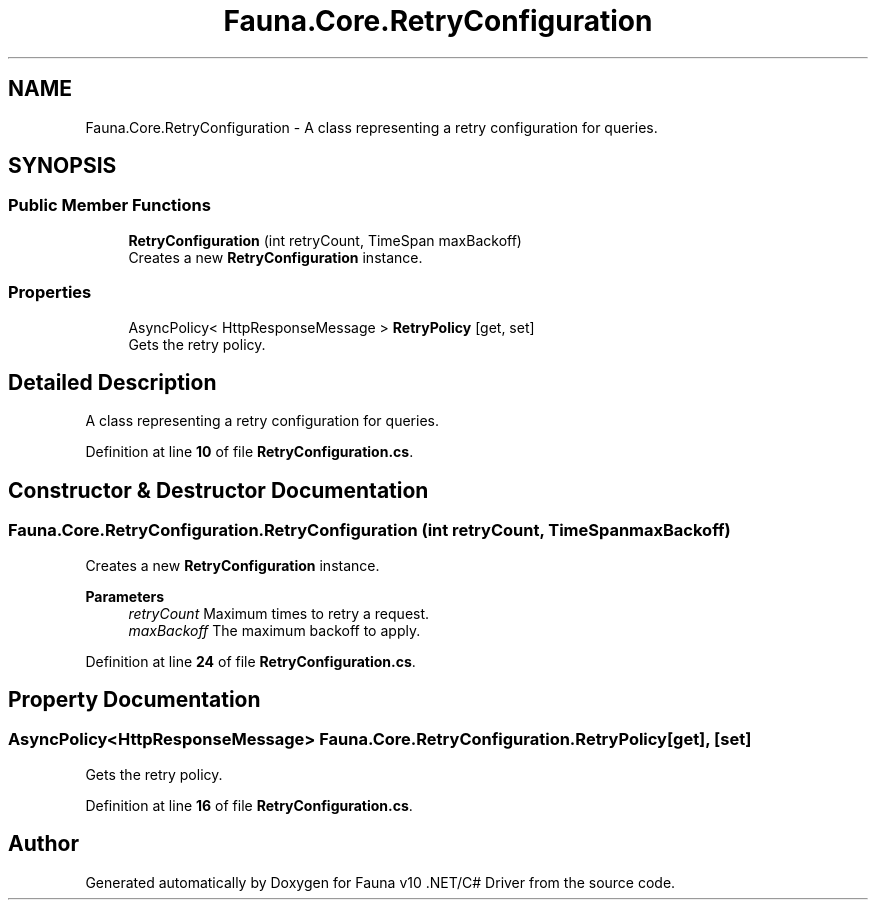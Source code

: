 .TH "Fauna.Core.RetryConfiguration" 3 "Version 0.3.0-beta" "Fauna v10 .NET/C# Driver" \" -*- nroff -*-
.ad l
.nh
.SH NAME
Fauna.Core.RetryConfiguration \- A class representing a retry configuration for queries\&.  

.SH SYNOPSIS
.br
.PP
.SS "Public Member Functions"

.in +1c
.ti -1c
.RI "\fBRetryConfiguration\fP (int retryCount, TimeSpan maxBackoff)"
.br
.RI "Creates a new \fBRetryConfiguration\fP instance\&. "
.in -1c
.SS "Properties"

.in +1c
.ti -1c
.RI "AsyncPolicy< HttpResponseMessage > \fBRetryPolicy\fP\fR [get, set]\fP"
.br
.RI "Gets the retry policy\&. "
.in -1c
.SH "Detailed Description"
.PP 
A class representing a retry configuration for queries\&. 
.PP
Definition at line \fB10\fP of file \fBRetryConfiguration\&.cs\fP\&.
.SH "Constructor & Destructor Documentation"
.PP 
.SS "Fauna\&.Core\&.RetryConfiguration\&.RetryConfiguration (int retryCount, TimeSpan maxBackoff)"

.PP
Creates a new \fBRetryConfiguration\fP instance\&. 
.PP
\fBParameters\fP
.RS 4
\fIretryCount\fP Maximum times to retry a request\&.
.br
\fImaxBackoff\fP The maximum backoff to apply\&.
.RE
.PP

.PP
Definition at line \fB24\fP of file \fBRetryConfiguration\&.cs\fP\&.
.SH "Property Documentation"
.PP 
.SS "AsyncPolicy<HttpResponseMessage> Fauna\&.Core\&.RetryConfiguration\&.RetryPolicy\fR [get]\fP, \fR [set]\fP"

.PP
Gets the retry policy\&. 
.PP
Definition at line \fB16\fP of file \fBRetryConfiguration\&.cs\fP\&.

.SH "Author"
.PP 
Generated automatically by Doxygen for Fauna v10 \&.NET/C# Driver from the source code\&.
